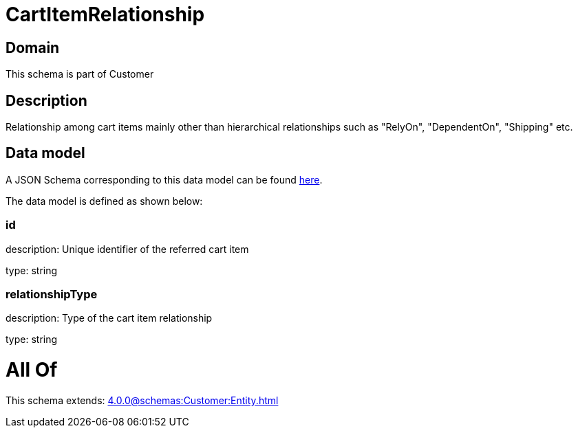 = CartItemRelationship

[#domain]
== Domain

This schema is part of Customer

[#description]
== Description

Relationship among cart items mainly other than hierarchical relationships such as &quot;RelyOn&quot;, &quot;DependentOn&quot;, &quot;Shipping&quot; etc.


[#data_model]
== Data model

A JSON Schema corresponding to this data model can be found https://tmforum.org[here].

The data model is defined as shown below:


=== id
description: Unique identifier of the referred cart item

type: string


=== relationshipType
description: Type of the cart item relationship

type: string


= All Of 
This schema extends: xref:4.0.0@schemas:Customer:Entity.adoc[]
